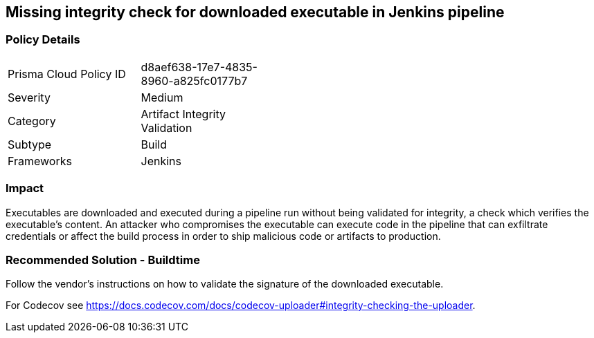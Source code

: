 == Missing integrity check for downloaded executable in Jenkins pipeline

=== Policy Details 

[width=45%]
[cols="1,1"]
|=== 

|Prisma Cloud Policy ID 
|d8aef638-17e7-4835-8960-a825fc0177b7 

|Severity
|Medium
// add severity level

|Category
|Artifact Integrity Validation
// add category+link

|Subtype
|Build
// add subtype-build/runtime

|Frameworks
|Jenkins

|=== 

=== Impact
Executables are downloaded and executed during a pipeline run without being validated for integrity, a check which verifies the executable’s content. An attacker who compromises the executable can execute code in the pipeline that can exfiltrate credentials or affect the build process in order to ship malicious code or artifacts to production.

=== Recommended Solution - Buildtime

Follow the vendor’s instructions on how to validate the signature of the downloaded executable. 

For Codecov see https://docs.codecov.com/docs/codecov-uploader#integrity-checking-the-uploader.

